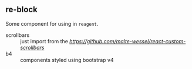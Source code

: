 ** re-block

Some component for using in =reagent=.

- scrollbars :: just import from the [[react-custom-scrollbars][https://github.com/malte-wessel/react-custom-scrollbars]]
-  b4 :: components styled using bootstrap v4  

